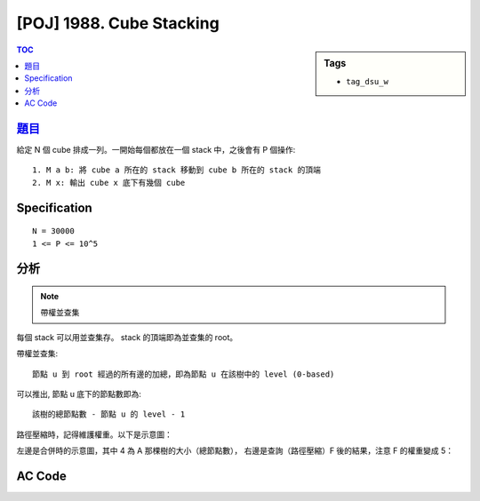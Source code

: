 #####################################
[POJ] 1988. Cube Stacking
#####################################

.. sidebar:: Tags

    - ``tag_dsu_w``

.. contents:: TOC
    :depth: 2


******************************************************
`題目 <http://poj.org/problem?id=1988>`_
******************************************************

給定 N 個 cube 排成一列。一開始每個都放在一個 stack 中，之後會有 P 個操作::

    1. M a b: 將 cube a 所在的 stack 移動到 cube b 所在的 stack 的頂端
    2. M x: 輸出 cube x 底下有幾個 cube

************************
Specification
************************

::

    N = 30000
    1 <= P <= 10^5

************************
分析
************************

.. note:: 帶權並查集

每個 stack 可以用並查集存。
stack 的頂端即為並查集的 root。

帶權並查集::

    節點 u 到 root 經過的所有邊的加總，即為節點 u 在該樹中的 level (0-based)

可以推出, 節點 u 底下的節點數即為::

    該樹的總節點數 - 節點 u 的 level - 1

路徑壓縮時，記得維護權重。以下是示意圖：

.. image:: http://i.imgur.com/OycLDrk.png

左邊是合併時的示意圖，其中 4 為 A 那棵樹的大小（總節點數），
右邊是查詢（路徑壓縮）F 後的結果，注意 F 的權重變成 5：

.. image:: http://i.imgur.com/BLbcAEY.png


************************
AC Code
************************

.. code-block:: cpp
    :linenos:
    :emphasize-lines: 27,38,58

    #include <iostream>
    #include <vector>
    #include <algorithm>
    #include <cstdio>
    #include <cstdlib>
    #include <cstring>
    using namespace std;

    const int MAX_N = 30000;
    int N = MAX_N, P;

    int par[MAX_N];
    int val[MAX_N];

    void init() {
        fill(par, par + N, -1);
        fill(val, val + N, 0);
    }

    int root(int u) {
        if (par[u] < 0) {
            return u;
        }

        int p = par[u];
        par[u] = root(p);
        val[u] += val[p];
        return par[u];
    }

    void move(int a, int b) {
        // move stack containing a on top of stack containing b
        a = root(a);
        b = root(b);
        if (a == b)
            return;

        val[b] = -par[a];
        par[a] += par[b];
        par[b] = a;
    }

    int main() {
        scanf("%d", &P);

        init();
        while (P--) {
            char cmd[10];
            scanf("%s", cmd);

            if (cmd[0] == 'M') {
                int a, b; scanf("%d %d", &a, &b); a--; b--;
                move(a, b);
            }
            else {
                int u; scanf("%d", &u); u--;
                int r = root(u);
                printf("%d\n", (-par[r]) - val[u] - 1);
            }
        }

        return 0;
    }
